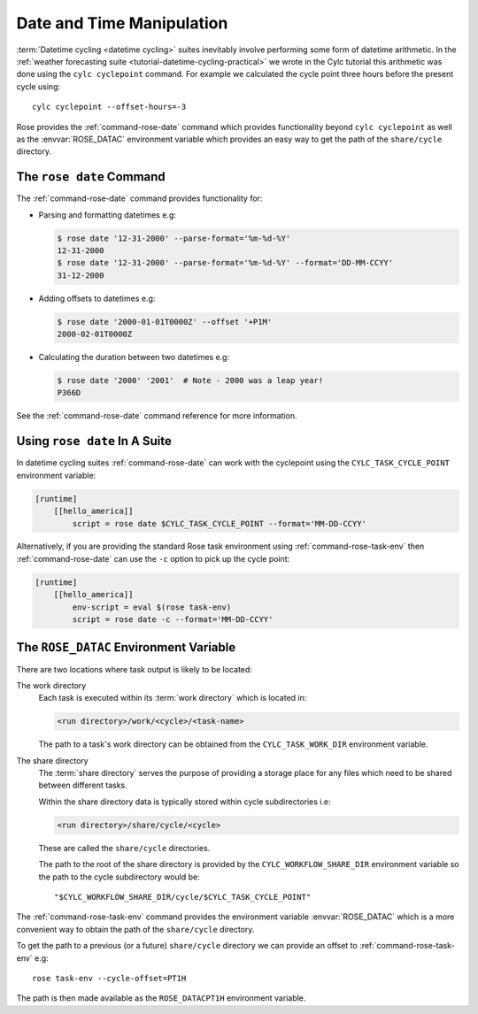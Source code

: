 .. _rose-tutorial-datetime-manipulation:

Date and Time Manipulation
==========================

:term:`Datetime cycling <datetime cycling>` suites inevitably involve
performing some form of datetime arithmetic. In the
:ref:`weather forecasting suite <tutorial-datetime-cycling-practical>` we wrote
in the Cylc tutorial this arithmetic was done using the ``cylc cyclepoint``
command. For example we calculated the cycle point three hours before the
present cycle using::

   cylc cyclepoint --offset-hours=-3

Rose provides the :ref:`command-rose-date` command which provides functionality
beyond ``cylc cyclepoint`` as well as the :envvar:`ROSE_DATAC` environment
variable which provides an easy way to get the path of the ``share/cycle``
directory.


The ``rose date`` Command
-------------------------

The :ref:`command-rose-date` command provides functionality for:

* Parsing and formatting datetimes e.g:

  .. code-block:: console

     $ rose date '12-31-2000' --parse-format='%m-%d-%Y'
     12-31-2000
     $ rose date '12-31-2000' --parse-format='%m-%d-%Y' --format='DD-MM-CCYY'
     31-12-2000

* Adding offsets to datetimes e.g:

  .. code-block:: console

     $ rose date '2000-01-01T0000Z' --offset '+P1M'
     2000-02-01T0000Z

* Calculating the duration between two datetimes e.g:

  .. code-block:: console

     $ rose date '2000' '2001'  # Note - 2000 was a leap year!
     P366D

See the :ref:`command-rose-date` command reference for more information.


Using ``rose date`` In A Suite
------------------------------

In datetime cycling suites :ref:`command-rose-date` can work with the
cyclepoint using the ``CYLC_TASK_CYCLE_POINT`` environment variable:

.. code-block:: cylc

   [runtime]
       [[hello_america]]
           script = rose date $CYLC_TASK_CYCLE_POINT --format='MM-DD-CCYY'

Alternatively, if you are providing the standard Rose task environment using
:ref:`command-rose-task-env` then :ref:`command-rose-date` can use the ``-c``
option to pick up the cycle point:

.. code-block:: cylc

   [runtime]
       [[hello_america]]
           env-script = eval $(rose task-env)
           script = rose date -c --format='MM-DD-CCYY'


The ``ROSE_DATAC`` Environment Variable
---------------------------------------

There are two locations where task output is likely to be located:

The work directory
   Each task is executed within its :term:`work directory` which is located in:

   .. code-block:: sub

      <run directory>/work/<cycle>/<task-name>

   The path to a task's work directory can be obtained from the
   ``CYLC_TASK_WORK_DIR`` environment variable.

The share directory
   The :term:`share directory` serves the purpose of providing a storage place
   for any files which need to be shared between different tasks.

   Within the share directory data is typically stored within cycle
   subdirectories i.e:

   .. code-block:: sub

      <run directory>/share/cycle/<cycle>

   These are called the ``share/cycle`` directories.

   The path to the root of the share directory is provided by the
   ``CYLC_WORKFLOW_SHARE_DIR`` environment variable so the path to the cycle
   subdirectory would be::

      "$CYLC_WORKFLOW_SHARE_DIR/cycle/$CYLC_TASK_CYCLE_POINT"

The :ref:`command-rose-task-env` command provides the environment variable
:envvar:`ROSE_DATAC` which is a more convenient way to obtain the path of the
``share/cycle`` directory.

To get the path to a previous (or a future) ``share/cycle`` directory we can
provide an offset to :ref:`command-rose-task-env` e.g::

   rose task-env --cycle-offset=PT1H

The path is then made available as the ``ROSE_DATACPT1H`` environment variable.

.. TODO - Write a short practical using ROSE_DATAC and rose-date.
